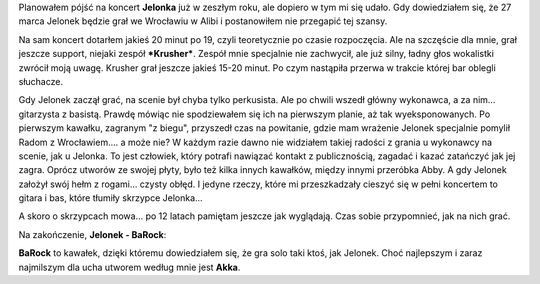 .. title: Koncert Jelonka - Wrocław
.. slug: koncert-jelonka-wroclaw
.. date: 2011/03/31 19:03:36
.. tags: muzyka, video, Jelonek, koncert, skrzypce
.. link:
.. description: Planowałem pójść na koncert Jelonka już w zeszłym roku, ale dopiero w tym mi się udało. Gdy dowiedziałem się, że 27 marca Jelonek będzie grał we Wrocławiu w Alibi i postanowiłem nie przegapić tej szansy.

Planowałem pójść na koncert **Jelonka** już w zeszłym roku, ale dopiero
w tym mi się udało. Gdy dowiedziałem się, że 27 marca Jelonek będzie
grał we Wrocławiu w Alibi i postanowiłem nie przegapić tej szansy.

.. TEASER_END

Na sam koncert dotarłem jakieś 20 minut po 19, czyli teoretycznie po
czasie rozpoczęcia. Ale na szczęście dla mnie, grał jeszcze support,
niejaki zespół ***Krusher***. Zespół mnie specjalnie nie zachwycił, ale
już silny, ładny głos wokalistki zwrócił moją uwagę. Krusher grał
jeszcze jakieś 15-20 minut. Po czym nastąpiła przerwa w trakcie której
bar oblegli słuchacze.

Gdy Jelonek zaczął grać, na scenie był chyba tylko perkusista. Ale po
chwili wszedł główny wykonawca, a za nim... gitarzysta z basistą. Prawdę
mówiąc nie spodziewałem się ich na pierwszym planie, aż tak
wyeksponowanych. Po pierwszym kawałku, zagranym "z biegu", przyszedł
czas na powitanie, gdzie mam wrażenie Jelonek specjalnie pomylił Radom z
Wrocławiem.... a może nie? W każdym razie dawno nie widziałem takiej
radości z grania u wykonawcy na scenie, jak u Jelonka. To jest człowiek,
który potrafi nawiązać kontakt z publicznością, zagadać i kazać
zatańczyć jak jej zagra. Oprócz utworów ze swojej płyty, było też kilka
innych kawałków, między innymi przeróbka Abby. A gdy Jelonek założył
swój hełm z rogami... czysty obłęd. I jedyne rzeczy, które mi
przeszkadzały cieszyć się w pełni koncertem to gitara i bas, które
tłumiły skrzypce Jelonka...

A skoro o skrzypcach mowa... po 12 latach pamiętam jeszcze jak
wyglądają. Czas sobie przypomnieć, jak na nich grać.

Na zakończenie, **Jelonek - BaRock**:

.. youtube:: NVWXxf1aYwI

**BaRock** to kawałek, dzięki któremu dowiedziałem się, że gra solo taki
ktoś, jak Jelonek. Choć najlepszym i zaraz najmilszym dla ucha utworem
według mnie jest **Akka**.

